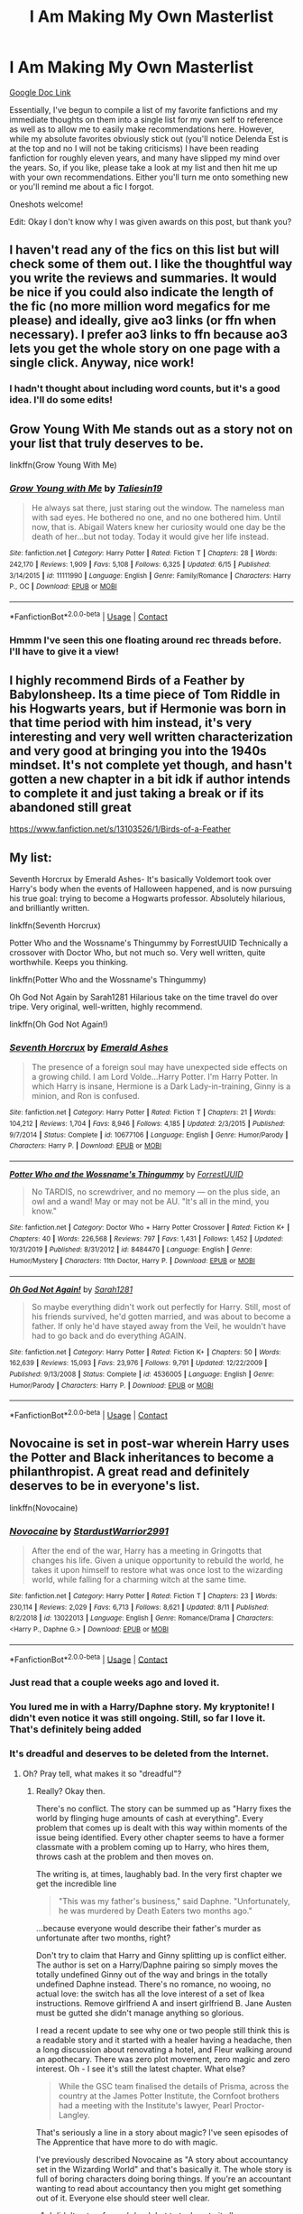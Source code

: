 #+TITLE: I Am Making My Own Masterlist

* I Am Making My Own Masterlist
:PROPERTIES:
:Author: The_Black_Hart
:Score: 88
:DateUnix: 1599714317.0
:DateShort: 2020-Sep-10
:FlairText: Discussion
:END:
[[https://docs.google.com/document/d/13GX6b2aDGhJSoiwSgj9fqiK2zSstcTifthl8CYWxSQs/edit][Google Doc Link]]

Essentially, I've begun to compile a list of my favorite fanfictions and my immediate thoughts on them into a single list for my own self to reference as well as to allow me to easily make recommendations here. However, while my absolute favorites obviously stick out (you'll notice Delenda Est is at the top and no I will not be taking criticisms) I have been reading fanfiction for roughly eleven years, and many have slipped my mind over the years. So, if you like, please take a look at my list and then hit me up with your own recommendations. Either you'll turn me onto something new or you'll remind me about a fic I forgot.

Oneshots welcome!

Edit: Okay I don't know why I was given awards on this post, but thank you?


** I haven't read any of the fics on this list but will check some of them out. I like the thoughtful way you write the reviews and summaries. It would be nice if you could also indicate the length of the fic (no more million word megafics for me please) and ideally, give ao3 links (or ffn when necessary). I prefer ao3 links to ffn because ao3 lets you get the whole story on one page with a single click. Anyway, nice work!
:PROPERTIES:
:Author: gwa_is_amazing
:Score: 11
:DateUnix: 1599730595.0
:DateShort: 2020-Sep-10
:END:

*** I hadn't thought about including word counts, but it's a good idea. I'll do some edits!
:PROPERTIES:
:Author: The_Black_Hart
:Score: 3
:DateUnix: 1599753207.0
:DateShort: 2020-Sep-10
:END:


** Grow Young With Me stands out as a story not on your list that truly deserves to be.

linkffn(Grow Young With Me)
:PROPERTIES:
:Author: Xujhan
:Score: 17
:DateUnix: 1599719420.0
:DateShort: 2020-Sep-10
:END:

*** [[https://www.fanfiction.net/s/11111990/1/][*/Grow Young with Me/*]] by [[https://www.fanfiction.net/u/997444/Taliesin19][/Taliesin19/]]

#+begin_quote
  He always sat there, just staring out the window. The nameless man with sad eyes. He bothered no one, and no one bothered him. Until now, that is. Abigail Waters knew her curiosity would one day be the death of her...but not today. Today it would give her life instead.
#+end_quote

^{/Site/:} ^{fanfiction.net} ^{*|*} ^{/Category/:} ^{Harry} ^{Potter} ^{*|*} ^{/Rated/:} ^{Fiction} ^{T} ^{*|*} ^{/Chapters/:} ^{28} ^{*|*} ^{/Words/:} ^{242,170} ^{*|*} ^{/Reviews/:} ^{1,909} ^{*|*} ^{/Favs/:} ^{5,108} ^{*|*} ^{/Follows/:} ^{6,325} ^{*|*} ^{/Updated/:} ^{6/15} ^{*|*} ^{/Published/:} ^{3/14/2015} ^{*|*} ^{/id/:} ^{11111990} ^{*|*} ^{/Language/:} ^{English} ^{*|*} ^{/Genre/:} ^{Family/Romance} ^{*|*} ^{/Characters/:} ^{Harry} ^{P.,} ^{OC} ^{*|*} ^{/Download/:} ^{[[http://www.ff2ebook.com/old/ffn-bot/index.php?id=11111990&source=ff&filetype=epub][EPUB]]} ^{or} ^{[[http://www.ff2ebook.com/old/ffn-bot/index.php?id=11111990&source=ff&filetype=mobi][MOBI]]}

--------------

*FanfictionBot*^{2.0.0-beta} | [[https://github.com/FanfictionBot/reddit-ffn-bot/wiki/Usage][Usage]] | [[https://www.reddit.com/message/compose?to=tusing][Contact]]
:PROPERTIES:
:Author: FanfictionBot
:Score: 3
:DateUnix: 1599719437.0
:DateShort: 2020-Sep-10
:END:


*** Hmmm I've seen this one floating around rec threads before. I'll have to give it a view!
:PROPERTIES:
:Author: The_Black_Hart
:Score: 8
:DateUnix: 1599719479.0
:DateShort: 2020-Sep-10
:END:


** I highly recommend Birds of a Feather by Babylonsheep. Its a time piece of Tom Riddle in his Hogwarts years, but if Hermonie was born in that time period with him instead, it's very interesting and very well written characterization and very good at bringing you into the 1940s mindset. It's not complete yet though, and hasn't gotten a new chapter in a bit idk if author intends to complete it and just taking a break or if its abandoned still great

[[https://www.fanfiction.net/s/13103526/1/Birds-of-a-Feather]]
:PROPERTIES:
:Author: SatanV3
:Score: 6
:DateUnix: 1599734723.0
:DateShort: 2020-Sep-10
:END:


** My list:

Seventh Horcrux by Emerald Ashes- It's basically Voldemort took over Harry's body when the events of Halloween happened, and is now pursuing his true goal: trying to become a Hogwarts professor. Absolutely hilarious, and brilliantly written.

linkffn(Seventh Horcrux)

Potter Who and the Wossname's Thingummy by ForrestUUID Technically a crossover with Doctor Who, but not much so. Very well written, quite worthwhile. Keeps you thinking.

linkffn(Potter Who and the Wossname's Thingummy)

Oh God Not Again by Sarah1281 Hilarious take on the time travel do over tripe. Very original, well-written, highly recommend.

linkffn(Oh God Not Again!)
:PROPERTIES:
:Author: Windruin
:Score: 6
:DateUnix: 1599739301.0
:DateShort: 2020-Sep-10
:END:

*** [[https://www.fanfiction.net/s/10677106/1/][*/Seventh Horcrux/*]] by [[https://www.fanfiction.net/u/4112736/Emerald-Ashes][/Emerald Ashes/]]

#+begin_quote
  The presence of a foreign soul may have unexpected side effects on a growing child. I am Lord Volde...Harry Potter. I'm Harry Potter. In which Harry is insane, Hermione is a Dark Lady-in-training, Ginny is a minion, and Ron is confused.
#+end_quote

^{/Site/:} ^{fanfiction.net} ^{*|*} ^{/Category/:} ^{Harry} ^{Potter} ^{*|*} ^{/Rated/:} ^{Fiction} ^{T} ^{*|*} ^{/Chapters/:} ^{21} ^{*|*} ^{/Words/:} ^{104,212} ^{*|*} ^{/Reviews/:} ^{1,704} ^{*|*} ^{/Favs/:} ^{8,946} ^{*|*} ^{/Follows/:} ^{4,185} ^{*|*} ^{/Updated/:} ^{2/3/2015} ^{*|*} ^{/Published/:} ^{9/7/2014} ^{*|*} ^{/Status/:} ^{Complete} ^{*|*} ^{/id/:} ^{10677106} ^{*|*} ^{/Language/:} ^{English} ^{*|*} ^{/Genre/:} ^{Humor/Parody} ^{*|*} ^{/Characters/:} ^{Harry} ^{P.} ^{*|*} ^{/Download/:} ^{[[http://www.ff2ebook.com/old/ffn-bot/index.php?id=10677106&source=ff&filetype=epub][EPUB]]} ^{or} ^{[[http://www.ff2ebook.com/old/ffn-bot/index.php?id=10677106&source=ff&filetype=mobi][MOBI]]}

--------------

[[https://www.fanfiction.net/s/8484470/1/][*/Potter Who and the Wossname's Thingummy/*]] by [[https://www.fanfiction.net/u/4228802/ForrestUUID][/ForrestUUID/]]

#+begin_quote
  No TARDIS, no screwdriver, and no memory --- on the plus side, an owl and a wand! May or may not be AU. "It's all in the mind, you know."
#+end_quote

^{/Site/:} ^{fanfiction.net} ^{*|*} ^{/Category/:} ^{Doctor} ^{Who} ^{+} ^{Harry} ^{Potter} ^{Crossover} ^{*|*} ^{/Rated/:} ^{Fiction} ^{K+} ^{*|*} ^{/Chapters/:} ^{40} ^{*|*} ^{/Words/:} ^{226,568} ^{*|*} ^{/Reviews/:} ^{797} ^{*|*} ^{/Favs/:} ^{1,431} ^{*|*} ^{/Follows/:} ^{1,452} ^{*|*} ^{/Updated/:} ^{10/31/2019} ^{*|*} ^{/Published/:} ^{8/31/2012} ^{*|*} ^{/id/:} ^{8484470} ^{*|*} ^{/Language/:} ^{English} ^{*|*} ^{/Genre/:} ^{Humor/Mystery} ^{*|*} ^{/Characters/:} ^{11th} ^{Doctor,} ^{Harry} ^{P.} ^{*|*} ^{/Download/:} ^{[[http://www.ff2ebook.com/old/ffn-bot/index.php?id=8484470&source=ff&filetype=epub][EPUB]]} ^{or} ^{[[http://www.ff2ebook.com/old/ffn-bot/index.php?id=8484470&source=ff&filetype=mobi][MOBI]]}

--------------

[[https://www.fanfiction.net/s/4536005/1/][*/Oh God Not Again!/*]] by [[https://www.fanfiction.net/u/674180/Sarah1281][/Sarah1281/]]

#+begin_quote
  So maybe everything didn't work out perfectly for Harry. Still, most of his friends survived, he'd gotten married, and was about to become a father. If only he'd have stayed away from the Veil, he wouldn't have had to go back and do everything AGAIN.
#+end_quote

^{/Site/:} ^{fanfiction.net} ^{*|*} ^{/Category/:} ^{Harry} ^{Potter} ^{*|*} ^{/Rated/:} ^{Fiction} ^{K+} ^{*|*} ^{/Chapters/:} ^{50} ^{*|*} ^{/Words/:} ^{162,639} ^{*|*} ^{/Reviews/:} ^{15,093} ^{*|*} ^{/Favs/:} ^{23,976} ^{*|*} ^{/Follows/:} ^{9,791} ^{*|*} ^{/Updated/:} ^{12/22/2009} ^{*|*} ^{/Published/:} ^{9/13/2008} ^{*|*} ^{/Status/:} ^{Complete} ^{*|*} ^{/id/:} ^{4536005} ^{*|*} ^{/Language/:} ^{English} ^{*|*} ^{/Genre/:} ^{Humor/Parody} ^{*|*} ^{/Characters/:} ^{Harry} ^{P.} ^{*|*} ^{/Download/:} ^{[[http://www.ff2ebook.com/old/ffn-bot/index.php?id=4536005&source=ff&filetype=epub][EPUB]]} ^{or} ^{[[http://www.ff2ebook.com/old/ffn-bot/index.php?id=4536005&source=ff&filetype=mobi][MOBI]]}

--------------

*FanfictionBot*^{2.0.0-beta} | [[https://github.com/FanfictionBot/reddit-ffn-bot/wiki/Usage][Usage]] | [[https://www.reddit.com/message/compose?to=tusing][Contact]]
:PROPERTIES:
:Author: FanfictionBot
:Score: 6
:DateUnix: 1599739336.0
:DateShort: 2020-Sep-10
:END:


** Novocaine is set in post-war wherein Harry uses the Potter and Black inheritances to become a philanthropist. A great read and definitely deserves to be in everyone's list.

linkffn(Novocaine)
:PROPERTIES:
:Author: ForgottenMonarch
:Score: 7
:DateUnix: 1599724418.0
:DateShort: 2020-Sep-10
:END:

*** [[https://www.fanfiction.net/s/13022013/1/][*/Novocaine/*]] by [[https://www.fanfiction.net/u/10430456/StardustWarrior2991][/StardustWarrior2991/]]

#+begin_quote
  After the end of the war, Harry has a meeting in Gringotts that changes his life. Given a unique opportunity to rebuild the world, he takes it upon himself to restore what was once lost to the wizarding world, while falling for a charming witch at the same time.
#+end_quote

^{/Site/:} ^{fanfiction.net} ^{*|*} ^{/Category/:} ^{Harry} ^{Potter} ^{*|*} ^{/Rated/:} ^{Fiction} ^{T} ^{*|*} ^{/Chapters/:} ^{23} ^{*|*} ^{/Words/:} ^{230,114} ^{*|*} ^{/Reviews/:} ^{2,029} ^{*|*} ^{/Favs/:} ^{6,713} ^{*|*} ^{/Follows/:} ^{8,621} ^{*|*} ^{/Updated/:} ^{8/11} ^{*|*} ^{/Published/:} ^{8/2/2018} ^{*|*} ^{/id/:} ^{13022013} ^{*|*} ^{/Language/:} ^{English} ^{*|*} ^{/Genre/:} ^{Romance/Drama} ^{*|*} ^{/Characters/:} ^{<Harry} ^{P.,} ^{Daphne} ^{G.>} ^{*|*} ^{/Download/:} ^{[[http://www.ff2ebook.com/old/ffn-bot/index.php?id=13022013&source=ff&filetype=epub][EPUB]]} ^{or} ^{[[http://www.ff2ebook.com/old/ffn-bot/index.php?id=13022013&source=ff&filetype=mobi][MOBI]]}

--------------

*FanfictionBot*^{2.0.0-beta} | [[https://github.com/FanfictionBot/reddit-ffn-bot/wiki/Usage][Usage]] | [[https://www.reddit.com/message/compose?to=tusing][Contact]]
:PROPERTIES:
:Author: FanfictionBot
:Score: 3
:DateUnix: 1599724444.0
:DateShort: 2020-Sep-10
:END:


*** Just read that a couple weeks ago and loved it.
:PROPERTIES:
:Author: JD-4-Me
:Score: 3
:DateUnix: 1599727685.0
:DateShort: 2020-Sep-10
:END:


*** You lured me in with a Harry/Daphne story. My kryptonite! I didn't even notice it was still ongoing. Still, so far I love it. That's definitely being added
:PROPERTIES:
:Author: The_Black_Hart
:Score: 2
:DateUnix: 1599772634.0
:DateShort: 2020-Sep-11
:END:


*** It's dreadful and deserves to be deleted from the Internet.
:PROPERTIES:
:Author: rpeh
:Score: 1
:DateUnix: 1599803952.0
:DateShort: 2020-Sep-11
:END:

**** Oh? Pray tell, what makes it so "dreadful"?
:PROPERTIES:
:Author: ForgottenMonarch
:Score: 1
:DateUnix: 1599805173.0
:DateShort: 2020-Sep-11
:END:

***** Really? Okay then.

There's no conflict. The story can be summed up as "Harry fixes the world by flinging huge amounts of cash at everything". Every problem that comes up is dealt with this way within moments of the issue being identified. Every other chapter seems to have a former classmate with a problem coming up to Harry, who hires them, throws cash at the problem and then moves on.

The writing is, at times, laughably bad. In the very first chapter we get the incredible line

#+begin_quote
  "This was my father's business," said Daphne. "Unfortunately, he was murdered by Death Eaters two months ago."
#+end_quote

...because everyone would describe their father's murder as unfortunate after two months, right?

Don't try to claim that Harry and Ginny splitting up is conflict either. The author is set on a Harry/Daphne pairing so simply moves the totally undefined Ginny out of the way and brings in the totally undefined Daphne instead. There's no romance, no wooing, no actual love: the switch has all the love interest of a set of Ikea instructions. Remove girlfriend A and insert girlfriend B. Jane Austen must be gutted she didn't manage anything so glorious.

I read a recent update to see why one or two people still think this is a readable story and it started with a healer having a headache, then a long discussion about renovating a hotel, and Fleur walking around an apothecary. There was zero plot movement, zero magic and zero interest. Oh - I see it's still the latest chapter. What else?

#+begin_quote
  While the GSC team finalised the details of Prisma, across the country at the James Potter Institute, the Cornfoot brothers had a meeting with the Institute's lawyer, Pearl Proctor-Langley.
#+end_quote

That's seriously a line in a story about magic? I've seen episodes of The Apprentice that have more to do with magic.

I've previously described Novocaine as "A story about accountancy set in the Wizarding World" and that's basically it. The whole story is full of boring characters doing boring things. If you're an accountant wanting to read about accountancy then you might get something out of it. Everyone else should steer well clear.
:PROPERTIES:
:Author: rpeh
:Score: 4
:DateUnix: 1599806248.0
:DateShort: 2020-Sep-11
:END:

****** I didn't get as far as [[/u/rpeh]] but to tack on to it all, no one ever responds in way that feels authentic. There's never a scene of Harry offering to help someone and getting a response of, "Eh, thanks, but no thanks, I'll figure it out." There are people that, you know, like to accomplish things themselves. Everyone falls right into line.

You can jumble around half the names in the story and nothing changes.

The opening politics drags for all eternity and can be boiled down to nothing more than a list of names Harry now controls because plot reasons. And those reasons require a lot of suspension of disbelief for what is otherwise presented as a modern society. And, as of like twenty chapters later, or at least what felt like that long, it hadn't had any bearing on the story after it was discussed. Which make me wonder why we bothered spending so much time setting it up.

The Ginny subplot falls flat on its face as the only real conflict between the two boils down to Ginny would rather be her own person than Harry's trophy girlfriend. Harry starts throwing money at everyone in an attempt to become a political hegemon for....reasons...and never even talks about it with her and then we're supposed to be surprised when she has little interest in it. Breaking up over that is the most authentic thing in the story, except that it's done in such a robotic, almost transnational manner that it seems almost comical.

There's a lot of sentence structure issues and comma splices and the like, rpeh even points one out above while harping on a different issue. That alone becomes distracting.

I'm shocked it's got the following it does. It seemed very flavor of the month when it first started getting recommended. And I'm also almost positive I'm to blame for the Daphne/Lawyer troupe but...ugh. At least one or two of my readers picked up that Harry was using her when he'd fuck her.
:PROPERTIES:
:Author: TE7
:Score: 3
:DateUnix: 1599832981.0
:DateShort: 2020-Sep-11
:END:

******* While you and rpeh make several valid points, it seems that you're neglecting the reason why this story gets the following it does. It's because HP fanfic is so inundated with Lord Potter of Hogwarts BS while doing nothing with all the possibilities it offers.

Yes there's no conflict, but imo that makes sense since this is set in post-war. It's meant to be a slice of life story that doesn't focus that much on magic because that arc is considered to be over based on the setting. If I wanted magic, there are tons of fics that cater to that. Whilst the story is set in a magical world, people seem to forget that even wizards & witches have jobs. While some occupations are lucky that they deal with magic on a day to day basis, there are also a lot won't be able to do so. Apart from magic, all problems of the mundane world is mirrored. This story is a breath of fresh air to the community of HP fanfic full of OP Harry, Lord Potter of Potter, Black, Slytherin, Gryffindor, etc., sex fics, and the like.

Also, it's not fair to harp on the grammar of this story to the point of labelling it as "dreadful", whereas HP fanfiction contains a fuckton of stories that seems have not been proofread but still has a large following.
:PROPERTIES:
:Author: ForgottenMonarch
:Score: 1
:DateUnix: 1599836321.0
:DateShort: 2020-Sep-11
:END:

******** u/TE7:
#+begin_quote
  Also, it's not fair to harp on the grammar of this story to the point of labelling it as "dreadful", whereas HP fanfiction contains a fuckton of stories that seems have not been proofread but still has a large following.
#+end_quote

Less bad is still bad. Just because other people do it worse does not mean it's good or should be praised.

#+begin_quote
  Whilst the story is set in a magical world, people seem to forget that even wizards & witches have jobs. While some occupations are lucky that they deal with magic on a day to day basis, there are also a lot won't be able to do so. Apart from magic, all problems of the mundane world is mirrored
#+end_quote

You're lecturing a guy who's written multiple fics that deal with exactly that and manage to do it with plot and characters that are more than just a list of names on paper.

Novocaine is plotless and dull. Arguing that it 'doesn't need conflict' because it's post war just points out how pointless the whole thing is. Conflict doesn't need to be people hexing each other. There's no difficulty in it, nothing feels earned, none of the characters develop at all, and, as [[/u/rpeh]] says nothing happens. It's the same thing over and over and over and over. Some conversations are repeated verbatim. Everything goes exactly the way Harry wants it to.

Novocaine is only popular because of the pairing. And because it updated frequently enough at the start to get everyone salivating about it. It does almost every technical aspect of actual story writing poorly and will continue ad infinitum until he gets bored because there's not plot. I'm also not sure how it can possibly be a breath of fresh air because what you cite it avoids...is literally the first chapters that boils down to 'who has what political seat even though it doesn't matter because Harry is the Hegemon.'
:PROPERTIES:
:Author: TE7
:Score: 3
:DateUnix: 1599841366.0
:DateShort: 2020-Sep-11
:END:

********* Well, those tropes that I cited are terrible simply because most of the time that this setting is used, only one thing is focused on. One fic I recall has the lordship trope, where Harry inherits Black, Potter, Slytherin by conquest/or his mom (somehow), and Gryffindor. Now nothing is wrong with using tropes, but if you're going to use it, at least do something with it. This story continues on where his titles are simply used as foil to make Harry even MORE ostentatious.

Have you ever played a game where you maxed out your level, finished all your missions/quests and there's simply nothing left to do? Well this story feels exactly like that to me, except there is the purpose of rebuilding/improving the infrastructure of the wizard world as well as giving more opportunities to muggles, since that's also a common trope where muggles are marginalized in the magical world. That's why this feels like a breath of fresh air.
:PROPERTIES:
:Author: ForgottenMonarch
:Score: 1
:DateUnix: 1599865270.0
:DateShort: 2020-Sep-12
:END:


******** You're making it sound like I don't criticise other stories. Definitely not true. Inter alia, I've criticised - and been criticised for criticising - Seventh Horcrux, which I consider to be one joke spread thinly over 100,000 words; A Black Comedy, which is *no* jokes spread over 250,000 words; and several other popular stories. I also praise stories quite often. It's how I started working with [[/u/TE7]] for instance.

On the grammar issue specifically, I've stopped reading plenty of stories because of poor grammar alone. On the other hand, once or twice, I've been gripped by the plot enough to offer to help out. In fact I did it just the other evening on a Discord channel, where a writer with English as a second language was... having trouble.

Other witches and wizards do have jobs. We see quite a few of them in canon and we see that, magic or not, a lot of jobs are still utterly tedious. In fact if you had to come up with one single theme for the seven canon books, it would be "Not even magic would be a panacea". But even when Rowling is writing about dull magical jobs, they're still magical. Self-inking quills, flying memos, rain in an office, and the like. If you're taking the magic out of a Harry Potter story, why not go the whole way and take Harry Potter out too?

If you want to see well-done slice-of-life stories, there's a good set by [[/u/FloreatCastellum]] at linkao3([[https://www.archiveofourown.org/series/1344409]]). Or try TE7's own linkffn(Vitam Paramus).
:PROPERTIES:
:Author: rpeh
:Score: 3
:DateUnix: 1599843310.0
:DateShort: 2020-Sep-11
:END:

********* [[https://www.fanfiction.net/s/9444529/1/][*/Vitam Paramus/*]] by [[https://www.fanfiction.net/u/2638737/TheEndless7][/TheEndless7/]]

#+begin_quote
  After tragic losses, Quidditch star Harry Potter is forced to pick up the pieces of those who have vanished; while he finds himself also taking care of another lost soul.
#+end_quote

^{/Site/:} ^{fanfiction.net} ^{*|*} ^{/Category/:} ^{Harry} ^{Potter} ^{*|*} ^{/Rated/:} ^{Fiction} ^{T} ^{*|*} ^{/Chapters/:} ^{26} ^{*|*} ^{/Words/:} ^{224,316} ^{*|*} ^{/Reviews/:} ^{1,112} ^{*|*} ^{/Favs/:} ^{2,491} ^{*|*} ^{/Follows/:} ^{1,717} ^{*|*} ^{/Updated/:} ^{1/1/2018} ^{*|*} ^{/Published/:} ^{6/30/2013} ^{*|*} ^{/Status/:} ^{Complete} ^{*|*} ^{/id/:} ^{9444529} ^{*|*} ^{/Language/:} ^{English} ^{*|*} ^{/Genre/:} ^{Romance/Hurt/Comfort} ^{*|*} ^{/Characters/:} ^{Harry} ^{P.,} ^{Gabrielle} ^{D.} ^{*|*} ^{/Download/:} ^{[[http://www.ff2ebook.com/old/ffn-bot/index.php?id=9444529&source=ff&filetype=epub][EPUB]]} ^{or} ^{[[http://www.ff2ebook.com/old/ffn-bot/index.php?id=9444529&source=ff&filetype=mobi][MOBI]]}

--------------

*FanfictionBot*^{2.0.0-beta} | [[https://github.com/FanfictionBot/reddit-ffn-bot/wiki/Usage][Usage]] | [[https://www.reddit.com/message/compose?to=tusing][Contact]]
:PROPERTIES:
:Author: FanfictionBot
:Score: 1
:DateUnix: 1599843340.0
:DateShort: 2020-Sep-11
:END:


********* Well it seems that you're a person of good taste, just with damn high standards lmao. It's a wonder you can find stories to read. As a plebeian in reading and writing, I yield to your well-reasoned out points.

This is just out of curiosity and totally not meant to seem like "oh yeah, well can you do it better?" kind of question, but if you were say, a beta reader for the story, what would you suggest to make it better? Not the author of this story btw, just legitimately curious.
:PROPERTIES:
:Author: ForgottenMonarch
:Score: 1
:DateUnix: 1599865982.0
:DateShort: 2020-Sep-12
:END:


** Have you read the Sacrifice arc series by Lightening on the Wave? A great AU where Harry is sorted into Slytherin, and has a twin brother. Harry/Draco.
:PROPERTIES:
:Author: PriorVacation7
:Score: 9
:DateUnix: 1599715904.0
:DateShort: 2020-Sep-10
:END:

*** Link?
:PROPERTIES:
:Author: arawn1221
:Score: 3
:DateUnix: 1599748408.0
:DateShort: 2020-Sep-10
:END:

**** [[https://www.fanfiction.net/u/895946/Lightning-on-the-Wave]]
:PROPERTIES:
:Author: PriorVacation7
:Score: 1
:DateUnix: 1599976516.0
:DateShort: 2020-Sep-13
:END:


*** I have not, although I will admit I do not have a preference for slash
:PROPERTIES:
:Author: The_Black_Hart
:Score: 3
:DateUnix: 1599715959.0
:DateShort: 2020-Sep-10
:END:

**** Understandable. It is not for everybody. Before I started reading it, I was also skeptical. But I found that there was so much more going on in that series than Draco Harry slash. However, romance begins in earnest in Book 5. By then, I was already ensnared.
:PROPERTIES:
:Author: PriorVacation7
:Score: 7
:DateUnix: 1599717194.0
:DateShort: 2020-Sep-10
:END:

***** I read until the fourth book or so, but the angst was too much for me.
:PROPERTIES:
:Score: 1
:DateUnix: 1599767829.0
:DateShort: 2020-Sep-11
:END:


** Strangers at Drakeshaugh is great - I loved it.

Have you read anything by Jeconais? 2 or 3 of his stories are in my top 20 fanfics.

[[https://jeconais.fanficauthors.net/Perfect_Slytherins__Tales_From_The_First_Year/index/][Perfect Slytherins]] is my favourite fanfiction of all time. Its amazing.
:PROPERTIES:
:Score: 6
:DateUnix: 1599722150.0
:DateShort: 2020-Sep-10
:END:

*** Thank you for the recommendation about 'Perfect Slytherins'. Very very droll. Exquisite.
:PROPERTIES:
:Author: jacdot
:Score: 3
:DateUnix: 1599747658.0
:DateShort: 2020-Sep-10
:END:


** Hello Journal- A canon-compliant pre-hogwarts fic that gives us a peek at harry's life at the dursleys. (Gen, Ongoing or perhaps abandoned, but ends at a note that feels complete)

linkao3(1136716)

Stunning Shifts- A dimension travel fic where Harry and 5 others are thrown into an alternate dimension. No character bashing (Gen, Ongoing?)

linkao3(552828)

Sisyphus- A dark twist to the peggy-sue time travel trope. (Gen, Oneshot)

linkao3(1113651)

you will bleed to death with the pain of it- A soulmarks (not soulmate) universe where the first words spoken to you by someone who creates a great mark on your soul is imprinted somewhere on your skin. (Gen,Oneshot)

linkao3(3916129)

I have so much more, but i can't remember much of them right now. I'll add some later if I remember them.
:PROPERTIES:
:Author: AGullibleperson
:Score: 3
:DateUnix: 1599739673.0
:DateShort: 2020-Sep-10
:END:

*** [[https://archiveofourown.org/works/1136716][*/Hello Journal/*]] by [[https://www.archiveofourown.org/users/iliveatlast/pseuds/iliveatlast][/iliveatlast/]]

#+begin_quote
  Hello journal. Today we have a prompt. Our prompt is our favrit family tradition. I do not have a favrit family tradition because I do not have a family. Signed, Harry Potter. Harry Potter's third form journal. A peek at pre-Hogwarts life.
#+end_quote

^{/Site/:} ^{Archive} ^{of} ^{Our} ^{Own} ^{*|*} ^{/Fandom/:} ^{Harry} ^{Potter} ^{-} ^{J.} ^{K.} ^{Rowling} ^{*|*} ^{/Published/:} ^{2014-01-15} ^{*|*} ^{/Updated/:} ^{2020-04-29} ^{*|*} ^{/Words/:} ^{23906} ^{*|*} ^{/Chapters/:} ^{11/15} ^{*|*} ^{/Comments/:} ^{39} ^{*|*} ^{/Kudos/:} ^{171} ^{*|*} ^{/Bookmarks/:} ^{55} ^{*|*} ^{/Hits/:} ^{1805} ^{*|*} ^{/ID/:} ^{1136716} ^{*|*} ^{/Download/:} ^{[[https://archiveofourown.org/downloads/1136716/Hello%20Journal.epub?updated_at=1589832633][EPUB]]} ^{or} ^{[[https://archiveofourown.org/downloads/1136716/Hello%20Journal.mobi?updated_at=1589832633][MOBI]]}

--------------

[[https://archiveofourown.org/works/552828][*/Stunning Shifts/*]] by [[https://www.archiveofourown.org/users/mindcandy/pseuds/mindcandy][/mindcandy/]]

#+begin_quote
  During a publicity stunt, Harry and five others are sent to another world where a well timed Stupefy made all the difference. As Harry looks for his peers and a way home, another Harry investigates the odd arrival of his doppelganger.
#+end_quote

^{/Site/:} ^{Archive} ^{of} ^{Our} ^{Own} ^{*|*} ^{/Fandom/:} ^{Harry} ^{Potter} ^{-} ^{J.} ^{K.} ^{Rowling} ^{*|*} ^{/Published/:} ^{2012-11-02} ^{*|*} ^{/Updated/:} ^{2020-05-31} ^{*|*} ^{/Words/:} ^{106362} ^{*|*} ^{/Chapters/:} ^{16/?} ^{*|*} ^{/Comments/:} ^{233} ^{*|*} ^{/Kudos/:} ^{757} ^{*|*} ^{/Bookmarks/:} ^{291} ^{*|*} ^{/Hits/:} ^{15654} ^{*|*} ^{/ID/:} ^{552828} ^{*|*} ^{/Download/:} ^{[[https://archiveofourown.org/downloads/552828/Stunning%20Shifts.epub?updated_at=1591552210][EPUB]]} ^{or} ^{[[https://archiveofourown.org/downloads/552828/Stunning%20Shifts.mobi?updated_at=1591552210][MOBI]]}

--------------

[[https://archiveofourown.org/works/1113651][*/Sisyphus/*]] by [[https://www.archiveofourown.org/users/esama/pseuds/esama/users/Sharedo/pseuds/Sharedo/users/sisi_rambles/pseuds/sisi_rambles][/esamaSharedosisi_rambles/]]

#+begin_quote
  Harry gets another chance - and another and another. At some point, they stop feeling like chances at all.
#+end_quote

^{/Site/:} ^{Archive} ^{of} ^{Our} ^{Own} ^{*|*} ^{/Fandom/:} ^{Harry} ^{Potter} ^{-} ^{J.} ^{K.} ^{Rowling} ^{*|*} ^{/Published/:} ^{2014-01-01} ^{*|*} ^{/Words/:} ^{5607} ^{*|*} ^{/Chapters/:} ^{1/1} ^{*|*} ^{/Comments/:} ^{179} ^{*|*} ^{/Kudos/:} ^{4501} ^{*|*} ^{/Bookmarks/:} ^{1137} ^{*|*} ^{/Hits/:} ^{74139} ^{*|*} ^{/ID/:} ^{1113651} ^{*|*} ^{/Download/:} ^{[[https://archiveofourown.org/downloads/1113651/Sisyphus.epub?updated_at=1598253817][EPUB]]} ^{or} ^{[[https://archiveofourown.org/downloads/1113651/Sisyphus.mobi?updated_at=1598253817][MOBI]]}

--------------

[[https://archiveofourown.org/works/3916129][*/you will bleed to death with the pain of it/*]] by [[https://www.archiveofourown.org/users/LullabyKnell/pseuds/LullabyKnell/users/zarinthel/pseuds/zarinthel/users/DarkShadeless/pseuds/DarkShadeless/users/DarkShadeless/pseuds/DarkShadeless][/LullabyKnellzarinthelDarkShadelessDarkShadeless/]]

#+begin_quote
  A soulmarks universe one-shot that traverses the entire series. Harry Potter is born with the words "Avada Kedavra" written over his heart. The world is different, but the story is the same.
#+end_quote

^{/Site/:} ^{Archive} ^{of} ^{Our} ^{Own} ^{*|*} ^{/Fandom/:} ^{Harry} ^{Potter} ^{-} ^{J.} ^{K.} ^{Rowling} ^{*|*} ^{/Published/:} ^{2015-05-11} ^{*|*} ^{/Words/:} ^{3694} ^{*|*} ^{/Chapters/:} ^{1/1} ^{*|*} ^{/Comments/:} ^{200} ^{*|*} ^{/Kudos/:} ^{4568} ^{*|*} ^{/Bookmarks/:} ^{1190} ^{*|*} ^{/Hits/:} ^{50606} ^{*|*} ^{/ID/:} ^{3916129} ^{*|*} ^{/Download/:} ^{[[https://archiveofourown.org/downloads/3916129/you%20will%20bleed%20to%20death.epub?updated_at=1578997007][EPUB]]} ^{or} ^{[[https://archiveofourown.org/downloads/3916129/you%20will%20bleed%20to%20death.mobi?updated_at=1578997007][MOBI]]}

--------------

*FanfictionBot*^{2.0.0-beta} | [[https://github.com/FanfictionBot/reddit-ffn-bot/wiki/Usage][Usage]] | [[https://www.reddit.com/message/compose?to=tusing][Contact]]
:PROPERTIES:
:Author: FanfictionBot
:Score: 3
:DateUnix: 1599739691.0
:DateShort: 2020-Sep-10
:END:


** I really enjoyed Harry Potter and the Natural 20. It's a DnD crossover that focuses mainly on an original character, a human wizard from DnD pulled into the HP universe. Its delightful seeing how the different rules of magic dictate the story.

linkffn(Harry Potter and the Natural Twenty)
:PROPERTIES:
:Author: werepat
:Score: 2
:DateUnix: 1599741840.0
:DateShort: 2020-Sep-10
:END:

*** Second. It's unfinished, but you can stop after the first arc safely.
:PROPERTIES:
:Author: Windruin
:Score: 3
:DateUnix: 1599754454.0
:DateShort: 2020-Sep-10
:END:


** Definite lack of linkffn(The Arithmancer) in here. :)
:PROPERTIES:
:Author: datcatburd
:Score: 2
:DateUnix: 1599738874.0
:DateShort: 2020-Sep-10
:END:

*** [[https://www.fanfiction.net/s/10070079/1/][*/The Arithmancer/*]] by [[https://www.fanfiction.net/u/5339762/White-Squirrel][/White Squirrel/]]

#+begin_quote
  Hermione grows up as a maths whiz instead of a bookworm and tests into Arithmancy in her first year. With the help of her friends and Professor Vector, she puts her superhuman spellcrafting skills to good use in the fight against Voldemort. Years 1-4. Sequel posted.
#+end_quote

^{/Site/:} ^{fanfiction.net} ^{*|*} ^{/Category/:} ^{Harry} ^{Potter} ^{*|*} ^{/Rated/:} ^{Fiction} ^{T} ^{*|*} ^{/Chapters/:} ^{84} ^{*|*} ^{/Words/:} ^{529,133} ^{*|*} ^{/Reviews/:} ^{4,762} ^{*|*} ^{/Favs/:} ^{6,152} ^{*|*} ^{/Follows/:} ^{4,138} ^{*|*} ^{/Updated/:} ^{8/22/2015} ^{*|*} ^{/Published/:} ^{1/31/2014} ^{*|*} ^{/Status/:} ^{Complete} ^{*|*} ^{/id/:} ^{10070079} ^{*|*} ^{/Language/:} ^{English} ^{*|*} ^{/Characters/:} ^{Harry} ^{P.,} ^{Ron} ^{W.,} ^{Hermione} ^{G.,} ^{S.} ^{Vector} ^{*|*} ^{/Download/:} ^{[[http://www.ff2ebook.com/old/ffn-bot/index.php?id=10070079&source=ff&filetype=epub][EPUB]]} ^{or} ^{[[http://www.ff2ebook.com/old/ffn-bot/index.php?id=10070079&source=ff&filetype=mobi][MOBI]]}

--------------

*FanfictionBot*^{2.0.0-beta} | [[https://github.com/FanfictionBot/reddit-ffn-bot/wiki/Usage][Usage]] | [[https://www.reddit.com/message/compose?to=tusing][Contact]]
:PROPERTIES:
:Author: FanfictionBot
:Score: 5
:DateUnix: 1599738899.0
:DateShort: 2020-Sep-10
:END:


** I'll check out what you posted, but I think you are missing out if you have never read Blood Magic by Gateway Girl.

[[https://archiveofourown.org/series/719610]]

I read you don't care for slash, so I'll tell you upfront that Blood Magic has some Snape/Lupin, but it is not the main plot of the story. Main plot is that it is Severitus and Harry and Snape struggle to build a relationship.

Another set of fics that has been around for ages and that deserves more recognition IMO would be Angie Astravic's work.

[[https://www.fanfiction.net/u/9000/Angie-Astravic]]
:PROPERTIES:
:Author: maryfamilyresearch
:Score: 2
:DateUnix: 1599739633.0
:DateShort: 2020-Sep-10
:END:

*** How much bashing is in Blood Magic? Only, it's Harmony and those fics have traumatized me: bashing everywhere it seems :x
:PROPERTIES:
:Author: hrmdurr
:Score: 2
:DateUnix: 1599746601.0
:DateShort: 2020-Sep-10
:END:

**** Absolutely none. :D

I hate bashing too. I wish there were more Harmony fics like Blood Magic where their relationship is realistic and both are flawed teens.
:PROPERTIES:
:Author: maryfamilyresearch
:Score: 1
:DateUnix: 1599747778.0
:DateShort: 2020-Sep-10
:END:


** Interesting, found a few I hadn't heard of before that sound interesting, so thanks for sharing!

Just a minor note: In your description of Strangers at Drakeshaugh, you use the phrase "deep-seeded". I believe it's actually "deep-seated" - I can't find an origin for the phrase that sources agree on, but most of them agree that it's seated, not seeded. Hope I didn't come across like an ass with this!
:PROPERTIES:
:Author: bgottfried91
:Score: 1
:DateUnix: 1599769740.0
:DateShort: 2020-Sep-11
:END:

*** Truth be told I've always wondered which is which and I tend to switch between the two at a moments notice so no asses here
:PROPERTIES:
:Author: The_Black_Hart
:Score: 2
:DateUnix: 1599769795.0
:DateShort: 2020-Sep-11
:END:


** Nice compilation!

If you have been reading or plan to continue reading a lot more in this fandom, I would strongly suggest adding more to your notes and descriptions to help you if you're looking for one of these again. Using Delenda Est as an example, I imagine if you read 30+ stories with this pairing, some of the details may blend together and it might be hard to figure out which is which later.

For example, my masterlist has a column for Sortings that differ from canon, to help keep track of the ones with Ravenclaw!Harry, the Golden Trio all in Slytherin, Gryffindor!Draco, etc. There's a column for which years the fic takes place (e.g., 1-3rd year, 7th year-2 years post war, 1945, etc.), a column animagus transformations, patronuses, and who lives/dies that's different from canon. It may seem silly to put in so much detail, but after 500+ fics listed in the last 3 years, plus many more forgotten before I started keeping track, it's really helpful when wanting to compare details or give a recommendation.
:PROPERTIES:
:Author: alephnumber
:Score: 1
:DateUnix: 1599795323.0
:DateShort: 2020-Sep-11
:END:


** I like your summaries, and I am going to read(or re-read) some of what you recommended)

I would just like to point out, that according to Author notes, the "canon" epilogue of Letters is in Chapter 21 and is very much Harry/Fleur, it's the Alternate Epilogue that's +bullshit+ not "canon". Still one of my favorite stories.
:PROPERTIES:
:Author: Kellar21
:Score: 1
:DateUnix: 1599891814.0
:DateShort: 2020-Sep-12
:END:
